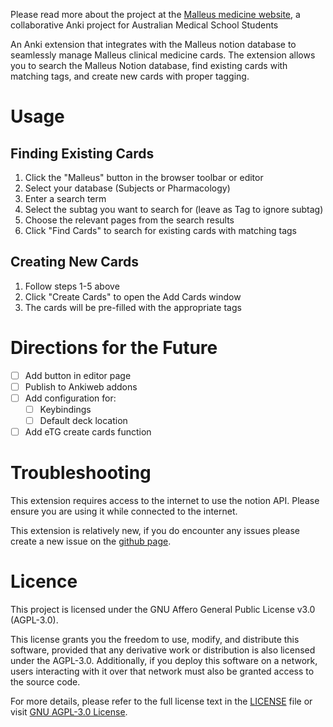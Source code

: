 Please read more about the project at the [[https://malleuscm.notion.site][Malleus medicine website]], a collaborative Anki project for Australian Medical School Students

An Anki extension that integrates with the Malleus notion database to seamlessly manage Malleus clinical medicine cards. The extension allows you to search the Malleus Notion database, find existing cards with matching tags, and create new cards with proper tagging.

* Usage
** Finding Existing Cards

1. Click the "Malleus" button in the browser toolbar or editor
2. Select your database (Subjects or Pharmacology)
3. Enter a search term
4. Select the subtag you want to search for (leave as Tag to ignore subtag)
5. Choose the relevant pages from the search results
6. Click "Find Cards" to search for existing cards with matching tags

** Creating New Cards
1. Follow steps 1-5 above
2. Click "Create Cards" to open the Add Cards window
3. The cards will be pre-filled with the appropriate tags

* Directions for the Future
- [ ] Add button in editor page
- [ ] Publish to Ankiweb addons
- [ ] Add configuration for:
  - [ ] Keybindings
  - [ ] Default deck location
- [ ] Add eTG create cards function

* Troubleshooting
This extension requires access to the internet to use the notion API. Please ensure you are using it while connected to the internet.

This extension is relatively new, if you do encounter any issues please create a new issue on the [[https://github.com/Sabicool/Malleus-Anki-Addon][github page]].

* Licence
This project is licensed under the GNU Affero General Public License v3.0 (AGPL-3.0).

This license grants you the freedom to use, modify, and distribute this software, provided that any derivative work or distribution is also licensed under the AGPL-3.0. Additionally, if you deploy this software on a network, users interacting with it over that network must also be granted access to the source code.

For more details, please refer to the full license text in the [[https://github.com/Sabicool/Malleus-Anki-Addon/blob/main/LICENSE][LICENSE]] file or visit [[https://www.gnu.org/licenses/agpl-3.0.en.html][GNU AGPL-3.0 License]].
